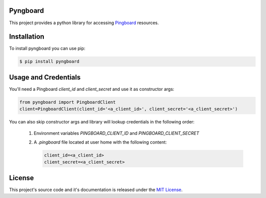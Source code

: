 Pyngboard |build-status|
=========================

This project provides a python library for accessing `Pingboard <http://docs.pingboard.apiary.io>`_ resources.

Installation
=============
To install pyngboard you can use pip:

.. code-block:: bash

    $ pip install pyngboard

Usage and Credentials
=====================

You'll need a Pingboard `client_id` and `client_secret` and use it as constructor args:

.. code-block:: python

  from pyngboard import PingboardClient
  client=PingboardClient(client_id='<a_client_id>', client_secret='<a_client_secret>')

You can also skip constructor args and library will lookup credentials in the following order:

  1. Environment variables `PINGBOARD_CLIENT_ID` and `PINGBOARD_CLIENT_SECRET`
  2. A `.pingboard` file located at user home with the following content:

     .. code-block:: properties

       client_id=<a_client_id>
       client_secret=<a_client_secret>


License
========

This project's source code and it's documentation is released under the `MIT License <https://opensource.org/licenses/MIT>`_.

.. |build-status| image:: https://travis-ci.org/tsouza/pyngboard.svg?branch=master
   :target: https://travis-ci.org/tsouza/pyngboard
